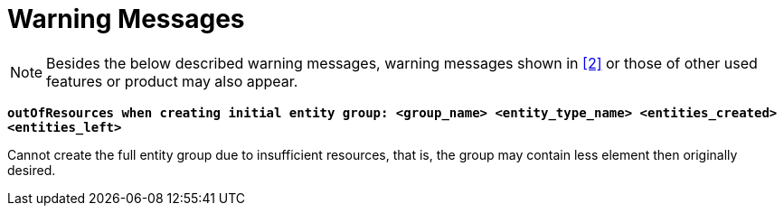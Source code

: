 = Warning Messages

NOTE: Besides the below described warning messages, warning messages shown in <<12-references.adoc#_2, [2]>> or those of other used features or product may also appear.

`*outOfResources when creating initial entity group: <group_name> <entity_type_name> <entities_created> <entities_left>*`

Cannot create the full entity group due to insufficient resources, that is, the group may contain less element then originally desired.
